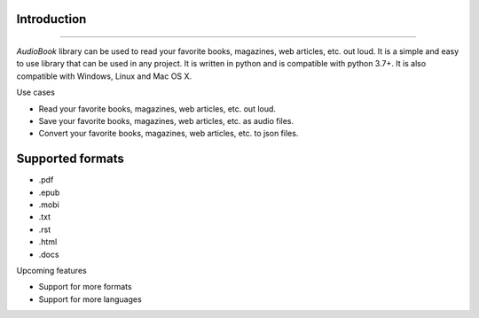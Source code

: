 Introduction
-----
-----

`AudioBook` library can be used to read your favorite books, magazines, web articles, etc. out loud. 
It is a simple and easy to use library that can be used in any project. It is written in python and 
is compatible with python 3.7+. It is also compatible with Windows, Linux and Mac OS X.

Use cases

- Read your favorite books, magazines, web articles, etc. out loud.
- Save your favorite books, magazines, web articles, etc. as audio files.
- Convert your favorite books, magazines, web articles, etc. to json files.

Supported formats
-----

*   .pdf
*   .epub
*   .mobi
*   .txt
*   .rst
*   .html
*   .docs


Upcoming features

*   Support for more formats
*   Support for more languages

